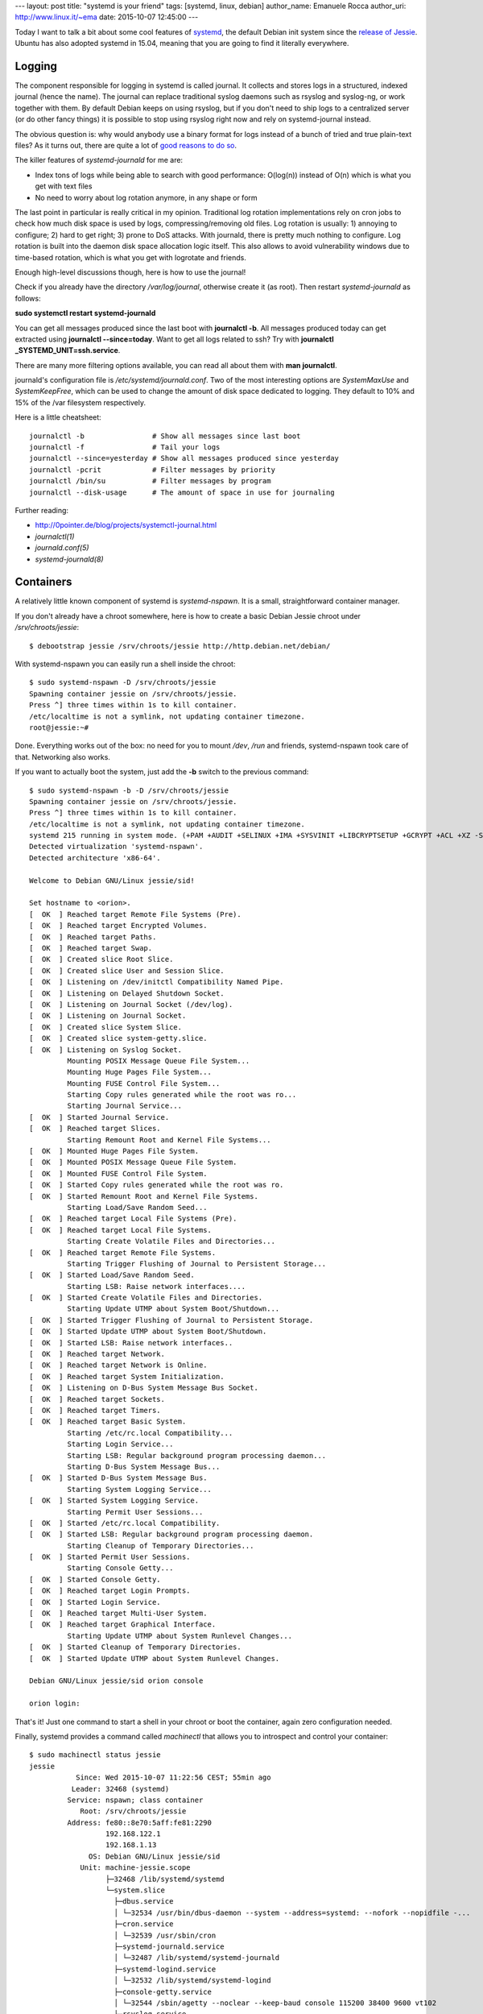 ---
layout: post
title: "systemd is your friend"
tags: [systemd, linux, debian]
author_name: Emanuele Rocca
author_uri: http://www.linux.it/~ema
date: 2015-10-07 12:45:00
---

Today I want to talk a bit about some cool features of `systemd`_, the default
Debian init system since the `release of Jessie`_. Ubuntu has also adopted
systemd in 15.04, meaning that you are going to find it literally everywhere.

.. _systemd: https://en.wikipedia.org/wiki/Systemd
.. _release of Jessie: https://www.debian.org/News/2015/20150426

Logging
-------
The component responsible for logging in systemd is called journal. It collects
and stores logs in a structured, indexed journal (hence the name). The journal
can replace traditional syslog daemons such as rsyslog and syslog-ng, or work
together with them. By default Debian keeps on using rsyslog, but if you don't
need to ship logs to a centralized server (or do other fancy things) it is
possible to stop using rsyslog right now and rely on systemd-journal instead.

The obvious question is: why would anybody use a binary format for logs instead
of a bunch of tried and true plain-text files? As it turns out, there are quite
a lot of `good reasons to do so`_.

.. _good reasons to do so: https://docs.google.com/document/pub?id=1IC9yOXj7j6cdLLxWEBAGRL6wl97tFxgjLUEHIX3MSTs

The killer features of `systemd-journald` for me are:

- Index tons of logs while being able to search with good performance:
  O(log(n)) instead of O(n) which is what you get with text files
- No need to worry about log rotation anymore, in any shape or form

The last point in particular is really critical in my opinion. Traditional log
rotation implementations rely on cron jobs to check how much disk space is used
by logs, compressing/removing old files. Log rotation is usually: 1) annoying
to configure; 2) hard to get right; 3) prone to DoS attacks. With journald,
there is pretty much nothing to configure. Log rotation is built into the
daemon disk space allocation logic itself. This also allows to avoid
vulnerability windows due to time-based rotation, which is what you get with
logrotate and friends.

Enough high-level discussions though, here is how to use the journal!

Check if you already have the directory `/var/log/journal`, otherwise create it
(as root). Then restart `systemd-journald` as follows:

**sudo systemctl restart systemd-journald**

You can get all messages produced since the last boot with **journalctl -b**.
All messages produced today can get extracted using **journalctl
--since=today**. Want to get all logs related to ssh? Try with **journalctl
_SYSTEMD_UNIT=ssh.service**.

There are many more filtering options available, you can read all about them
with **man journalctl**.

journald's configuration file is `/etc/systemd/journald.conf`. Two of the most
interesting options are `SystemMaxUse` and `SystemKeepFree`, which can be used
to change the amount of disk space dedicated to logging. They default to 10%
and 15% of the /var filesystem respectively.

Here is a little cheatsheet::

    journalctl -b                # Show all messages since last boot
    journalctl -f                # Tail your logs
    journalctl --since=yesterday # Show all messages produced since yesterday
    journalctl -pcrit            # Filter messages by priority
    journalctl /bin/su           # Filter messages by program
    journalctl --disk-usage      # The amount of space in use for journaling

Further reading:

- http://0pointer.de/blog/projects/systemctl-journal.html
- `journalctl(1)`
- `journald.conf(5)`
- `systemd-journald(8)`

Containers
----------
A relatively little known component of systemd is `systemd-nspawn`. It is a
small, straightforward container manager.

If you don't already have a chroot somewhere, here is how to create a basic
Debian Jessie chroot under `/srv/chroots/jessie`::

    $ debootstrap jessie /srv/chroots/jessie http://http.debian.net/debian/

With systemd-nspawn you can easily run a shell inside the chroot::

    $ sudo systemd-nspawn -D /srv/chroots/jessie
    Spawning container jessie on /srv/chroots/jessie.
    Press ^] three times within 1s to kill container.
    /etc/localtime is not a symlink, not updating container timezone.
    root@jessie:~#

Done. Everything works out of the box: no need for you to mount `/dev`, `/run`
and friends, systemd-nspawn took care of that. Networking also works.

If you want to actually boot the system, just add the **-b** switch to the
previous command::

    $ sudo systemd-nspawn -b -D /srv/chroots/jessie
    Spawning container jessie on /srv/chroots/jessie.
    Press ^] three times within 1s to kill container.
    /etc/localtime is not a symlink, not updating container timezone.
    systemd 215 running in system mode. (+PAM +AUDIT +SELINUX +IMA +SYSVINIT +LIBCRYPTSETUP +GCRYPT +ACL +XZ -SECCOMP -APPARMOR)
    Detected virtualization 'systemd-nspawn'.
    Detected architecture 'x86-64'.

    Welcome to Debian GNU/Linux jessie/sid!

    Set hostname to <orion>.
    [  OK  ] Reached target Remote File Systems (Pre).
    [  OK  ] Reached target Encrypted Volumes.
    [  OK  ] Reached target Paths.
    [  OK  ] Reached target Swap.
    [  OK  ] Created slice Root Slice.
    [  OK  ] Created slice User and Session Slice.
    [  OK  ] Listening on /dev/initctl Compatibility Named Pipe.
    [  OK  ] Listening on Delayed Shutdown Socket.
    [  OK  ] Listening on Journal Socket (/dev/log).
    [  OK  ] Listening on Journal Socket.
    [  OK  ] Created slice System Slice.
    [  OK  ] Created slice system-getty.slice.
    [  OK  ] Listening on Syslog Socket.
             Mounting POSIX Message Queue File System...
             Mounting Huge Pages File System...
             Mounting FUSE Control File System...
             Starting Copy rules generated while the root was ro...
             Starting Journal Service...
    [  OK  ] Started Journal Service.
    [  OK  ] Reached target Slices.
             Starting Remount Root and Kernel File Systems...
    [  OK  ] Mounted Huge Pages File System.
    [  OK  ] Mounted POSIX Message Queue File System.
    [  OK  ] Mounted FUSE Control File System.
    [  OK  ] Started Copy rules generated while the root was ro.
    [  OK  ] Started Remount Root and Kernel File Systems.
             Starting Load/Save Random Seed...
    [  OK  ] Reached target Local File Systems (Pre).
    [  OK  ] Reached target Local File Systems.
             Starting Create Volatile Files and Directories...
    [  OK  ] Reached target Remote File Systems.
             Starting Trigger Flushing of Journal to Persistent Storage...
    [  OK  ] Started Load/Save Random Seed.
             Starting LSB: Raise network interfaces....
    [  OK  ] Started Create Volatile Files and Directories.
             Starting Update UTMP about System Boot/Shutdown...
    [  OK  ] Started Trigger Flushing of Journal to Persistent Storage.
    [  OK  ] Started Update UTMP about System Boot/Shutdown.
    [  OK  ] Started LSB: Raise network interfaces..
    [  OK  ] Reached target Network.
    [  OK  ] Reached target Network is Online.
    [  OK  ] Reached target System Initialization.
    [  OK  ] Listening on D-Bus System Message Bus Socket.
    [  OK  ] Reached target Sockets.
    [  OK  ] Reached target Timers.
    [  OK  ] Reached target Basic System.
             Starting /etc/rc.local Compatibility...
             Starting Login Service...
             Starting LSB: Regular background program processing daemon...
             Starting D-Bus System Message Bus...
    [  OK  ] Started D-Bus System Message Bus.
             Starting System Logging Service...
    [  OK  ] Started System Logging Service.
             Starting Permit User Sessions...
    [  OK  ] Started /etc/rc.local Compatibility.
    [  OK  ] Started LSB: Regular background program processing daemon.
             Starting Cleanup of Temporary Directories...
    [  OK  ] Started Permit User Sessions.
             Starting Console Getty...
    [  OK  ] Started Console Getty.
    [  OK  ] Reached target Login Prompts.
    [  OK  ] Started Login Service.
    [  OK  ] Reached target Multi-User System.
    [  OK  ] Reached target Graphical Interface.
             Starting Update UTMP about System Runlevel Changes...
    [  OK  ] Started Cleanup of Temporary Directories.
    [  OK  ] Started Update UTMP about System Runlevel Changes.

    Debian GNU/Linux jessie/sid orion console

    orion login:

That's it! Just one command to start a shell in your chroot or boot the
container, again zero configuration needed.

Finally, systemd provides a command called `machinectl` that allows you to
introspect and control your container::

    $ sudo machinectl status jessie
    jessie
               Since: Wed 2015-10-07 11:22:56 CEST; 55min ago
              Leader: 32468 (systemd)
             Service: nspawn; class container
                Root: /srv/chroots/jessie
             Address: fe80::8e70:5aff:fe81:2290
                      192.168.122.1
                      192.168.1.13
                  OS: Debian GNU/Linux jessie/sid
                Unit: machine-jessie.scope
                      ├─32468 /lib/systemd/systemd
                      └─system.slice
                        ├─dbus.service
                        │ └─32534 /usr/bin/dbus-daemon --system --address=systemd: --nofork --nopidfile -...
                        ├─cron.service
                        │ └─32539 /usr/sbin/cron
                        ├─systemd-journald.service
                        │ └─32487 /lib/systemd/systemd-journald
                        ├─systemd-logind.service
                        │ └─32532 /lib/systemd/systemd-logind
                        ├─console-getty.service
                        │ └─32544 /sbin/agetty --noclear --keep-baud console 115200 38400 9600 vt102
                        └─rsyslog.service
                          └─32540 /usr/sbin/rsyslogd -n

With machinectl you can also reboot, poweroff, terminate your containers and
more. There are so many things to learn about systemd and containers! Here are
some references.

- systemd-nspawn(1)
- machinectl(1)
- http://0pointer.net/blog/systemd-for-administrators-part-xxi.html

This stuff is pretty exciting. Now that all major distributions use systemd by
default, we can expect to have access to tools like journalctl and
systemd-nspawn everywhere!
